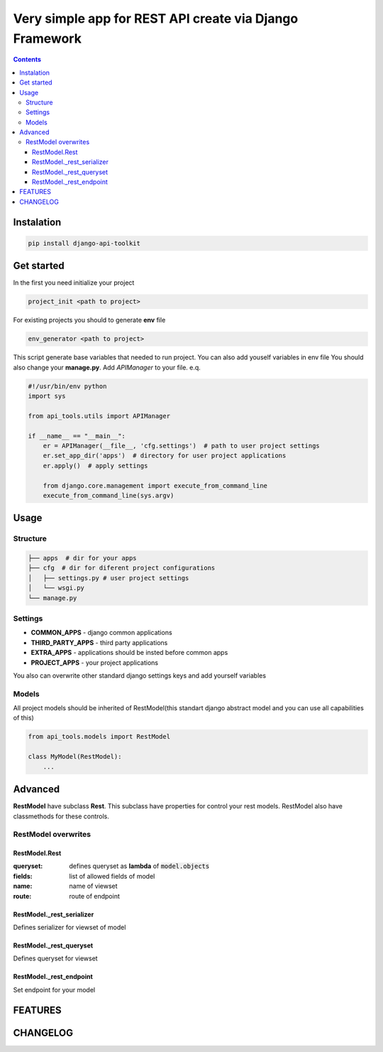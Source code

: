 Very simple app for REST API create via Django Framework
========================================================

.. image:: https://travis-ci.org/hulygun/django-api-toolkit.svg?branch=master
    :alt: Build Status
    :target: https://travis-ci.org/hulygun/django-api-toolkit

.. image:: https://badge.fury.io/py/django-api-toolkit.svg
    :alt: PYPI
    :target: https://badge.fury.io/py/django-api-toolkit

.. contents::

Instalation
-----------
.. code-block:: bash

  pip install django-api-toolkit

Get started
-----------

In the first you need initialize your project

.. code-block:: bash

  project_init <path to project>

For existing projects you should to generate **env** file

.. code-block:: bash

  env_generator <path to project>

This script generate base variables that needed to run project. You can also add youself variables in env file
You should also change your **manage.py**. Add *APIManager* to your file. e.q.

.. code-block:: python

  #!/usr/bin/env python
  import sys

  from api_tools.utils import APIManager

  if __name__ == "__main__":
      er = APIManager(__file__, 'cfg.settings')  # path to user project settings
      er.set_app_dir('apps')  # directory for user project applications
      er.apply()  # apply settings

      from django.core.management import execute_from_command_line
      execute_from_command_line(sys.argv)


Usage
-----

Structure
~~~~~~~~~

.. code-block:: bash

  ├── apps  # dir for your apps
  ├── cfg  # dir for diferent project configurations
  │   ├── settings.py # user project settings
  │   └── wsgi.py
  └── manage.py


Settings
~~~~~~~~

- **COMMON_APPS** - django common applications
- **THIRD_PARTY_APPS** - third party applications
- **EXTRA_APPS** - applications should be insted before common apps
- **PROJECT_APPS** - your project applications

You also can overwrite other standard django settings keys and add yourself variables

Models
~~~~~~

All project models should be inherited of RestModel(this standart django abstract model and you can use all capabilities
of this)

.. code-block:: python

  from api_tools.models import RestModel

  class MyModel(RestModel):
      ...

Advanced
--------

**RestModel** have subclass **Rest**. This subclass have properties for control your rest models. RestModel also have
classmethods for these controls.


RestModel overwrites
~~~~~~~~~~~~~~~~~~~~

RestModel.Rest
..............

:queryset: defines queryset as **lambda** of :code:`model.objects`
:fields: list of allowed fields of model
:name: name of viewset
:route: route of endpoint

RestModel._rest_serializer
..........................

Defines serializer for viewset of model

RestModel._rest_queryset
........................

Defines queryset for viewset

RestModel._rest_endpoint
........................

Set endpoint for your model

FEATURES
--------

CHANGELOG
---------

